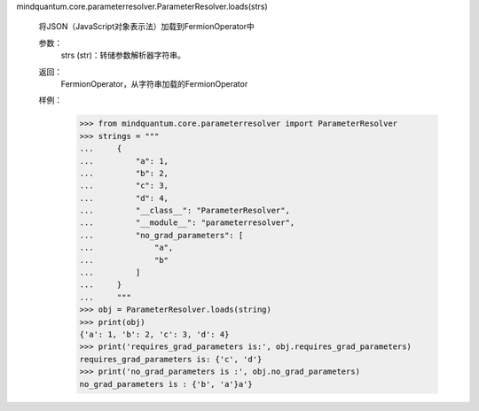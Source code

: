 mindquantum.core.parameterresolver.ParameterResolver.loads(strs)

        将JSON（JavaScript对象表示法）加载到FermionOperator中

        参数：
            strs (str)：转储参数解析器字符串。

        返回：
            FermionOperator，从字符串加载的FermionOperator

        样例：
            >>> from mindquantum.core.parameterresolver import ParameterResolver
            >>> strings = """
            ...     {
            ...         "a": 1,
            ...         "b": 2,
            ...         "c": 3,
            ...         "d": 4,
            ...         "__class__": "ParameterResolver",
            ...         "__module__": "parameterresolver",
            ...         "no_grad_parameters": [
            ...             "a",
            ...             "b"
            ...         ]
            ...     }
            ...     """
            >>> obj = ParameterResolver.loads(string)
            >>> print(obj)
            {'a': 1, 'b': 2, 'c': 3, 'd': 4}
            >>> print('requires_grad_parameters is:', obj.requires_grad_parameters)
            requires_grad_parameters is: {'c', 'd'}
            >>> print('no_grad_parameters is :', obj.no_grad_parameters)
            no_grad_parameters is : {'b', 'a'}a'}
